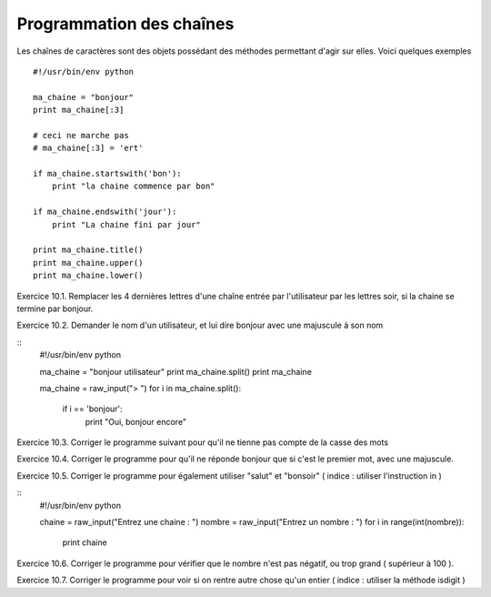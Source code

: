Programmation des chaînes
-------------------------

Les chaînes de caractères sont des objets possédant des méthodes permettant
d'agir sur elles. Voici quelques exemples ::

    #!/usr/bin/env python

    ma_chaine = "bonjour"
    print ma_chaine[:3]

    # ceci ne marche pas
    # ma_chaine[:3] = 'ert'

    if ma_chaine.startswith('bon'):
        print "la chaine commence par bon"

    if ma_chaine.endswith('jour'):
        print "La chaine fini par jour"

    print ma_chaine.title()
    print ma_chaine.upper()
    print ma_chaine.lower()

Exercice 10.1. Remplacer les 4 dernières lettres d'une chaîne entrée par l'utilisateur par
les lettres soir, si la chaine se termine par bonjour.

Exercice 10.2. Demander le nom d'un utilisateur, et lui dire bonjour avec une majuscule à son nom

::
    #!/usr/bin/env python

    ma_chaine = "bonjour utilisateur"
    print ma_chaine.split()
    print ma_chaine

    ma_chaine = raw_input("> ")
    for i in ma_chaine.split():
        if i == 'bonjour':
            print "Oui, bonjour encore"

Exercice 10.3. Corriger le programme suivant pour qu'il ne tienne pas
compte de la casse des mots

Exercice 10.4. Corriger le programme pour qu'il ne réponde bonjour que
si c'est le premier mot, avec une majuscule.

Exercice 10.5. Corriger le programme pour également utiliser
"salut" et "bonsoir" ( indice : utiliser l'instruction in )



::
    #!/usr/bin/env python

    chaine = raw_input("Entrez une chaine : ")
    nombre = raw_input("Entrez un nombre : ")
    for i in range(int(nombre)):
        print chaine

Exercice 10.6. Corriger le programme pour vérifier que le nombre n'est pas
négatif, ou trop grand ( supérieur à 100 ).

Exercice 10.7. Corriger le programme pour voir si on rentre autre chose qu'un
entier ( indice : utiliser la méthode isdigit )


